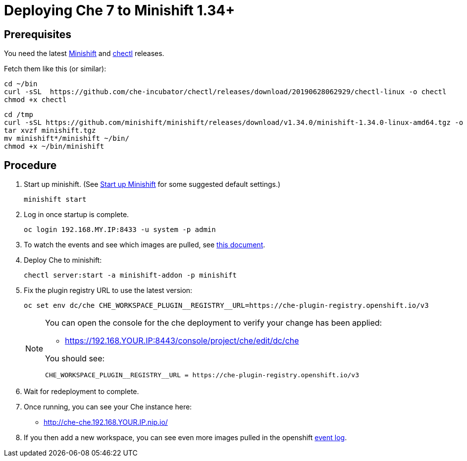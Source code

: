 = Deploying Che 7 to Minishift 1.34+

== Prerequisites

You need the latest link:https://github.com/minishift/minishift/releases[Minishift] and link:https://github.com/che-incubator/chectl/releases[chectl] releases.

Fetch them like this (or similar):

```
cd ~/bin
curl -sSL  https://github.com/che-incubator/chectl/releases/download/20190628062929/chectl-linux -o chectl
chmod +x chectl
```

```
cd /tmp
curl -sSL https://github.com/minishift/minishift/releases/download/v1.34.0/minishift-1.34.0-linux-amd64.tgz -o minishift.tgz
tar xvzf minishift.tgz
mv minishift*/minishift ~/bin/
chmod +x ~/bin/minishift
```

== Procedure


. Start up minishift. (See link:building-crw.adoc#start-up-minishift[Start up Minishift] for some suggested default settings.)
+
```
minishift start
```

. Log in once startup is complete.
+
```
oc login 192.168.MY.IP:8433 -u system -p admin
```

. To watch the events and see which images are pulled, see link:che7-minishift-images.adoc[this document].

. Deploy Che to minishift:
+
```
chectl server:start -a minishift-addon -p minishift
```

. Fix the plugin registry URL to use the latest version:
+
```
oc set env dc/che CHE_WORKSPACE_PLUGIN__REGISTRY__URL=https://che-plugin-registry.openshift.io/v3
```
+
[NOTE]
====
You can open the console for the che deployment to verify your change has been applied:

* https://192.168.YOUR.IP:8443/console/project/che/edit/dc/che

You should see:

```
CHE_WORKSPACE_PLUGIN__REGISTRY__URL = https://che-plugin-registry.openshift.io/v3
```
====

. Wait for redeployment to complete.

. Once running, you can see your Che instance here:
+
* http://che-che.192.168.YOUR.IP.nip.io/

. If you then add a new workspace, you can see even more images pulled in the openshift link:che7-minishift-images.adoc[event log].
